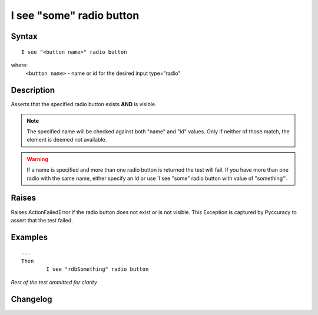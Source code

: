 =========================
I see "some" radio button
=========================

Syntax
------
::

	I see "<button name>" radio button

where:
	``<button name>`` - name or id for the desired input type="radio"
	
Description
-----------
Asserts that the specified radio button exists **AND** is visible.

.. note::

   The specified name will be checked against both "name" and "id" values. Only if neither of those match, the element is deemed not available.
   
.. warning::

    If a name is specified and more than one radio button is returned the test will fail. If you have more than one radio with the same name, either specify an Id or use 'I see "some" radio button with value of "something"'.

Raises
------
Raises ActionFailedError if the radio button does not exist or is not visible.
This Exception is captured by Pyccuracy to assert that the test failed.
	
Examples
--------
::

	...
	Then
		I see "rdbSomething" radio button
	
*Rest of the test ommitted for clarity*

Changelog
---------
.. versionadded:: 0.5
   Radio Button Is Visible action.
